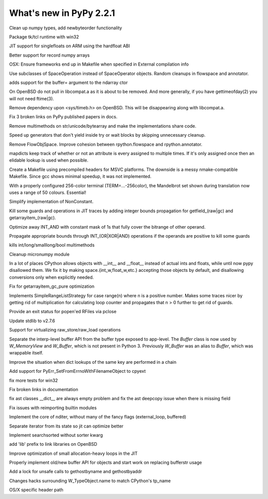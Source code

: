 ========================
What's new in PyPy 2.2.1
========================

.. this is a revision shortly after release-2.2.x
.. startrev: 4cd1bc8b3111

.. branch: release-2.2.x

.. branch: numpy-newbyteorder

Clean up numpy types, add newbyteorder functionality

.. branch: windows-packaging

Package tk/tcl runtime with win32

.. branch: armhf-singlefloat

JIT support for singlefloats on ARM using the hardfloat ABI

.. branch: voidtype_strformat

Better support for record numpy arrays

.. branch: osx-eci-frameworks-makefile

OSX: Ensure frameworks end up in Makefile when specified in External compilation info

.. branch: less-stringly-ops

Use subclasses of SpaceOperation instead of SpaceOperator objects.
Random cleanups in flowspace and annotator.

.. branch: ndarray-buffer

adds support for the buffer= argument to the ndarray ctor

.. branch: better_ftime_detect2

On OpenBSD do not pull in libcompat.a as it is about to be removed.
And more generally, if you have gettimeofday(2) you will not need ftime(3).

.. branch: timeb_h

Remove dependency upon <sys/timeb.h> on OpenBSD. This will be disappearing
along with libcompat.a.

.. branch: OlivierBlanvillain/fix-3-broken-links-on-pypy-published-pap-1386250839215

Fix 3 broken links on PyPy published papers in docs.

.. branch: jit-ordereddict

.. branch: refactor-str-types

Remove multimethods on str/unicode/bytearray and make the implementations share code.

.. branch: remove-del-from-generatoriterator

Speed up generators that don't yield inside try or wait blocks by skipping
unnecessary cleanup.

.. branch: annotator

Remove FlowObjSpace.
Improve cohesion between rpython.flowspace and rpython.annotator.

.. branch: detect-immutable-fields

mapdicts keep track of whether or not an attribute is every assigned to
multiple times. If it's only assigned once then an elidable lookup is used when
possible.

.. branch: precompiled-headers

Create a Makefile using precompiled headers for MSVC platforms.
The downside is a messy nmake-compatible Makefile. Since gcc shows minimal
speedup, it was not implemented.

.. branch: camelot

With a properly configured 256-color terminal (TERM=...-256color), the
Mandelbrot set shown during translation now uses a range of 50 colours.
Essential!

.. branch: NonConstant

Simplify implementation of NonConstant.

.. branch: array-propagate-len

Kill some guards and operations in JIT traces by adding integer bounds
propagation for getfield_(raw|gc) and getarrayitem_(raw|gc).

.. branch: optimize-int-and

Optimize away INT_AND with constant mask of 1s that fully cover the bitrange
of other operand.

.. branch: bounds-int-add-or

Propagate appropriate bounds through INT_(OR|XOR|AND) operations if the
operands are positive to kill some guards

.. branch: remove-intlong-smm

kills int/long/smalllong/bool multimethods

.. branch: numpy-refactor

Cleanup micronumpy module

.. branch: int_w-refactor

In a lot of places CPython allows objects with __int__ and __float__ instead of actual ints and floats, while until now pypy disallowed them. We fix it by making space.{int_w,float_w,etc.} accepting those objects by default, and disallowing conversions only when explicitly needed.

.. branch: test-58c3d8552833

Fix for getarrayitem_gc_pure optimization

.. branch: simple-range-strategy

Implements SimpleRangeListStrategy for case range(n) where n is a positive number.
Makes some traces nicer by getting rid of multiplication for calculating loop counter
and propagates that n > 0 further to get rid of guards.

.. branch: popen-pclose

Provide an exit status for popen'ed RFiles via pclose

.. branch: stdlib-2.7.6

Update stdlib to v2.7.6

.. branch: virtual-raw-store-load

Support for virtualizing raw_store/raw_load operations

.. branch: refactor-buffer-api

Separate the interp-level buffer API from the buffer type exposed to
app-level.  The `Buffer` class is now used by `W_MemoryView` and
`W_Buffer`, which is not present in Python 3.  Previously `W_Buffer` was
an alias to `Buffer`, which was wrappable itself.

.. branch: improve-consecutive-dict-lookups

Improve the situation when dict lookups of the same key are performed in a chain

.. branch: add_PyErr_SetFromErrnoWithFilenameObject_try_2
.. branch: test_SetFromErrnoWithFilename_NULL
.. branch: test_SetFromErrnoWithFilename__tweaks

.. branch: refactor_PyErr_SetFromErrnoWithFilename

Add support for PyErr_SetFromErrnoWithFilenameObject to cpyext

.. branch: win32-fixes4

fix more tests for win32

.. branch: latest-improve-doc

Fix broken links in documentation

.. branch: ast-issue1673

fix ast classes __dict__ are always empty problem and fix the ast deepcopy issue when 
there is missing field

.. branch: issue1514

Fix issues with reimporting builtin modules

.. branch: numpypy-nditer

Implement the core of nditer, without many of the fancy flags (external_loop, buffered)

.. branch: numpy-speed

Separate iterator from its state so jit can optimize better

.. branch: numpy-searchsorted

Implement searchsorted without sorter kwarg

.. branch: openbsd-lib-prefix

add 'lib' prefix to link libraries on OpenBSD

.. branch: small-unroll-improvements

Improve optimization of small allocation-heavy loops in the JIT

.. branch: reflex-support

.. branch: asmosoinio/fixed-pip-installation-url-github-githu-1398674840188

.. branch: lexer_token_position_class

.. branch: refactor-buffer-api

Properly implement old/new buffer API for objects and start work on replacing bufferstr usage

.. branch: issue1430

Add a lock for unsafe calls to gethostbyname and gethostbyaddr

.. branch: fix-tpname

Changes hacks surrounding W_TypeObject.name to match CPython's tp_name

.. branch: tkinter_osx_packaging

OS/X specific header path
